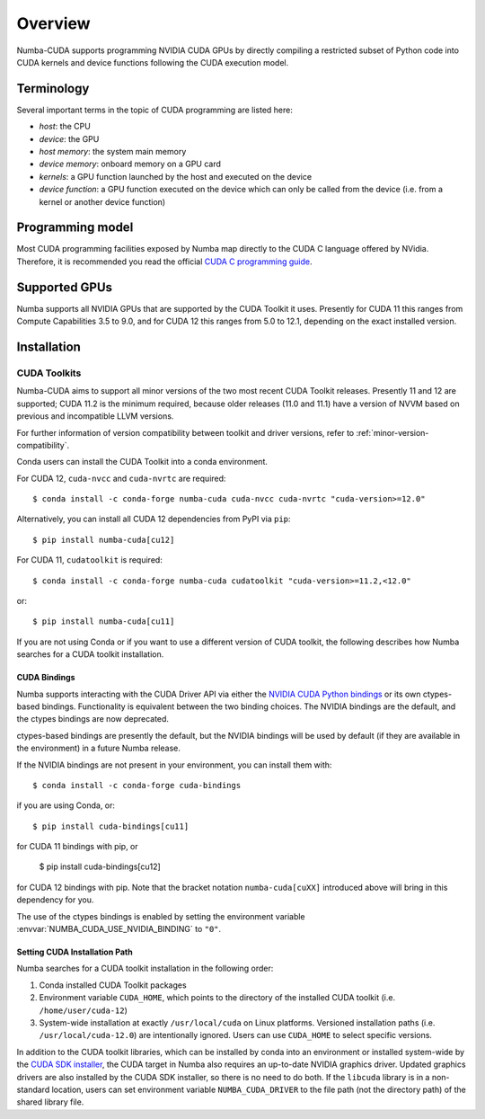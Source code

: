 ========
Overview
========

Numba-CUDA supports programming NVIDIA CUDA GPUs by directly compiling a
restricted subset of Python code into CUDA kernels and device functions
following the CUDA execution model.


Terminology
===========

Several important terms in the topic of CUDA programming are listed here:

- *host*: the CPU
- *device*: the GPU
- *host memory*: the system main memory
- *device memory*: onboard memory on a GPU card
- *kernels*: a GPU function launched by the host and executed on the device
- *device function*: a GPU function executed on the device which can only be
  called from the device (i.e. from a kernel or another device function)


Programming model
=================

Most CUDA programming facilities exposed by Numba map directly to the CUDA
C language offered by NVidia.  Therefore, it is recommended you read the
official `CUDA C programming guide <http://docs.nvidia.com/cuda/cuda-c-programming-guide>`_.


Supported GPUs
==============

Numba supports all NVIDIA GPUs that are supported by the CUDA Toolkit it uses.
Presently for CUDA 11 this ranges from Compute Capabilities 3.5 to 9.0, and for
CUDA 12 this ranges from 5.0 to 12.1, depending on the exact installed version.


.. _numba-cuda-installation:

Installation
============

CUDA Toolkits
-------------

Numba-CUDA aims to support all minor versions of the two most recent CUDA
Toolkit releases. Presently 11 and 12 are supported; CUDA 11.2 is the minimum
required, because older releases (11.0 and 11.1) have a version of NVVM based on
previous and incompatible LLVM versions.

For further information of version compatibility between toolkit and driver
versions, refer to :ref:`minor-version-compatibility`.

Conda users can install the CUDA Toolkit into a conda environment.

For CUDA 12, ``cuda-nvcc`` and ``cuda-nvrtc`` are required::

    $ conda install -c conda-forge numba-cuda cuda-nvcc cuda-nvrtc "cuda-version>=12.0"

Alternatively, you can install all CUDA 12 dependencies from PyPI via ``pip``::

    $ pip install numba-cuda[cu12]

For CUDA 11, ``cudatoolkit`` is required::

    $ conda install -c conda-forge numba-cuda cudatoolkit "cuda-version>=11.2,<12.0"

or::

    $ pip install numba-cuda[cu11]

If you are not using Conda or if you want to use a different version of CUDA
toolkit, the following describes how Numba searches for a CUDA toolkit
installation.


.. _cuda-bindings:

CUDA Bindings
~~~~~~~~~~~~~

Numba supports interacting with the CUDA Driver API via either the `NVIDIA CUDA
Python bindings <https://nvidia.github.io/cuda-python/>`_ or its own ctypes-based
bindings. Functionality is equivalent between the two binding choices. The
NVIDIA bindings are the default, and the ctypes bindings are now deprecated.

ctypes-based bindings are presently the default, but the NVIDIA bindings will
be used by default (if they are available in the environment) in a future Numba
release.

If the NVIDIA bindings are not present in your environment, you can install them
with::

   $ conda install -c conda-forge cuda-bindings

if you are using Conda, or::

   $ pip install cuda-bindings[cu11]

for CUDA 11 bindings with pip, or

   $ pip install cuda-bindings[cu12]

for CUDA 12 bindings with pip. Note that the bracket notation
``numba-cuda[cuXX]`` introduced above will bring in this dependency for you.

The use of the ctypes bindings is enabled by setting the environment variable
:envvar:`NUMBA_CUDA_USE_NVIDIA_BINDING` to ``"0"``.


.. _cudatoolkit-lookup:

Setting CUDA Installation Path
~~~~~~~~~~~~~~~~~~~~~~~~~~~~~~

Numba searches for a CUDA toolkit installation in the following order:

1. Conda installed CUDA Toolkit packages
2. Environment variable ``CUDA_HOME``, which points to the directory of the
   installed CUDA toolkit (i.e. ``/home/user/cuda-12``)
3. System-wide installation at exactly ``/usr/local/cuda`` on Linux platforms.
   Versioned installation paths (i.e. ``/usr/local/cuda-12.0``) are intentionally
   ignored.  Users can use ``CUDA_HOME`` to select specific versions.

In addition to the CUDA toolkit libraries, which can be installed by conda into
an environment or installed system-wide by the `CUDA SDK installer
<https://developer.nvidia.com/cuda-downloads>`_, the CUDA target in Numba
also requires an up-to-date NVIDIA graphics driver.  Updated graphics drivers
are also installed by the CUDA SDK installer, so there is no need to do both.
If the ``libcuda`` library is in a non-standard location, users can set
environment variable ``NUMBA_CUDA_DRIVER`` to the file path (not the directory
path) of the shared library file.
